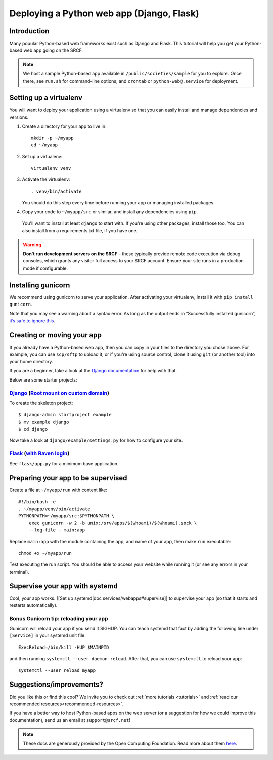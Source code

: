 .. _deploy-django:

Deploying a Python web app (Django, Flask)
------------------------------------------

Introduction
^^^^^^^^^^^^

Many popular Python-based web frameworks exist such as Django and Flask. This tutorial will help you get your Python-based web app going on the SRCF.

.. note::
  We host a sample Python-based app available in ``/public/societies/sample`` for you to explore. Once there, see ``run.sh`` for command-line options, and ``crontab`` or ``python-web@.service`` for deployment.

Setting up a virtualenv
^^^^^^^^^^^^^^^^^^^^^^^

You will want to deploy your application using a virtualenv so that you
can easily install and manage dependencies and versions.

1. Create a directory for your app to live in:

   ::

      mkdir -p ~/myapp
      cd ~/myapp

2. Set up a virtualenv:

   ::

      virtualenv venv

3. Activate the virtualenv:

   ::

      . venv/bin/activate

   You should do this step every time before running your app or
   managing installed packages.

4. Copy your code to ``~/myapp/src`` or similar, and install any
   dependencies using ``pip``.

  You'll want to install at least ``django`` to start with. If you're using other packages, install those too. You can also install from a requirements.txt file, if you have one.

.. warning::

    **Don't run development servers on the SRCF** – these typically provide remote code execution via debug consoles, which grants any visitor full access to your SRCF account.  Ensure your site runs in a production mode if configurable.

Installing gunicorn
^^^^^^^^^^^^^^^^^^^

We recommend using gunicorn to serve your application. After activating
your virtualenv, install it with ``pip install gunicorn``.

Note that you may see a warning about a syntax error. As long as the
output ends in “Successfully installed gunicorn”, `it’s safe to ignore
this <https://stackoverflow.com/a/25611194>`__.

Creating or moving your app
^^^^^^^^^^^^^^^^^^^^^^^^^^^

If you already have a Python-based web app, then you can copy in your files to the directory you chose above. For example, you can use ``scp/sftp`` to upload it, or if you're using source control, clone it using ``git`` (or another tool) into your home directory.

If you are a beginner, take a look at the `Django documentation <https://docs.djangoproject.com/en/1.11/intro/tutorial01/>`__ for help with that.

Below are some starter projects:

`Django <https://sample.soc.srcf.net/django/>`__ (`Root mount on custom domain <http://django.sample.soc.srcf.net>`__)
~~~~~~~~~~~~~~~~~~~~~~~~~~~~~~~~~~~~~~~~~~~~~~~~~~~~~~~~~~~~~~~~~~~~~~~~~~~~~~~~~~~~~~~~~~~~~~~~~~~~~~~~~~~~~~~~~~~~~~

To create the skeleton project::

    $ django-admin startproject example
    $ mv example django
    $ cd django

Now take a look at ``django/example/settings.py`` for how to configure your site.

`Flask <https://sample.soc.srcf.net/flask/>`__ (`with Raven login <https://sample.soc.srcf.net/flask/raven>`__)
~~~~~~~~~~~~~~~~~~~~~~~~~~~~~~~~~~~~~~~~~~~~~~~~~~~~~~~~~~~~~~~~~~~~~~~~~~~~~~~~~~~~~~~~~~~~~~~~~~~~~~~~~~~~~~~

See ``flask/app.py`` for a minimum base application.

Preparing your app to be supervised
^^^^^^^^^^^^^^^^^^^^^^^^^^^^^^^^^^^

Create a file at ``~/myapp/run`` with content like:

::

   #!/bin/bash -e
   . ~/myapp/venv/bin/activate
   PYTHONPATH=~/myapp/src:$PYTHONPATH \
       exec gunicorn -w 2 -b unix:/srv/apps/$(whoami)/$(whoami).sock \
       --log-file - main:app

Replace ``main:app`` with the module containing the app, and name of
your app, then make ``run`` executable:

::

   chmod +x ~/myapp/run

Test executing the run script. You should be able to access your website
while running it (or see any errors in your terminal).

Supervise your app with systemd
^^^^^^^^^^^^^^^^^^^^^^^^^^^^^^^

Cool, your app works. [[Set up systemd|doc services/webapps#supervise]]
to supervise your app (so that it starts and restarts automatically).

Bonus Gunicorn tip: reloading your app
~~~~~~~~~~~~~~~~~~~~~~~~~~~~~~~~~~~~~~

Gunicorn will reload your app if you send it SIGHUP. You can teach
systemd that fact by adding the following line under ``[Service]`` in
your systemd unit file:

::

   ExecReload=/bin/kill -HUP $MAINPID

and then running ``systemctl --user daemon-reload``. After that, you can
use ``systemctl`` to reload your app:

::

   systemctl --user reload myapp

Suggestions/improvements?
^^^^^^^^^^^^^^^^^^^^^^^^^

Did you like this or find this cool? We invite you to check out :ref:`more tutorials <tutorials>` and :ref:`read our recommended resources<recommended-resources>`.

If you have a better way to host Python-based apps on the web server
(or a suggestion for how we could improve this documentation), send us an email at ``support@srcf.net``!

.. note::
  These docs are generously provided by the Open Computing Foundation. Read more about them `here <https://www.ocf.berkeley.edu>`__.
